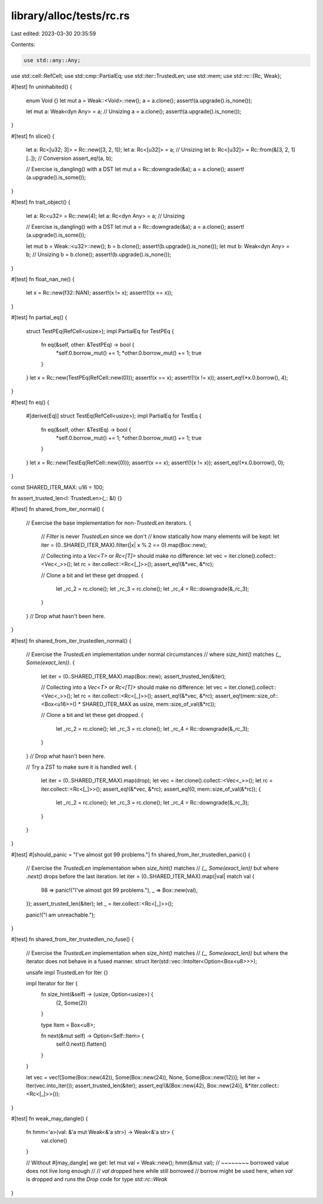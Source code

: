 library/alloc/tests/rc.rs
=========================

Last edited: 2023-03-30 20:35:59

Contents:

.. code-block:: rs

    use std::any::Any;
use std::cell::RefCell;
use std::cmp::PartialEq;
use std::iter::TrustedLen;
use std::mem;
use std::rc::{Rc, Weak};

#[test]
fn uninhabited() {
    enum Void {}
    let mut a = Weak::<Void>::new();
    a = a.clone();
    assert!(a.upgrade().is_none());

    let mut a: Weak<dyn Any> = a; // Unsizing
    a = a.clone();
    assert!(a.upgrade().is_none());
}

#[test]
fn slice() {
    let a: Rc<[u32; 3]> = Rc::new([3, 2, 1]);
    let a: Rc<[u32]> = a; // Unsizing
    let b: Rc<[u32]> = Rc::from(&[3, 2, 1][..]); // Conversion
    assert_eq!(a, b);

    // Exercise is_dangling() with a DST
    let mut a = Rc::downgrade(&a);
    a = a.clone();
    assert!(a.upgrade().is_some());
}

#[test]
fn trait_object() {
    let a: Rc<u32> = Rc::new(4);
    let a: Rc<dyn Any> = a; // Unsizing

    // Exercise is_dangling() with a DST
    let mut a = Rc::downgrade(&a);
    a = a.clone();
    assert!(a.upgrade().is_some());

    let mut b = Weak::<u32>::new();
    b = b.clone();
    assert!(b.upgrade().is_none());
    let mut b: Weak<dyn Any> = b; // Unsizing
    b = b.clone();
    assert!(b.upgrade().is_none());
}

#[test]
fn float_nan_ne() {
    let x = Rc::new(f32::NAN);
    assert!(x != x);
    assert!(!(x == x));
}

#[test]
fn partial_eq() {
    struct TestPEq(RefCell<usize>);
    impl PartialEq for TestPEq {
        fn eq(&self, other: &TestPEq) -> bool {
            *self.0.borrow_mut() += 1;
            *other.0.borrow_mut() += 1;
            true
        }
    }
    let x = Rc::new(TestPEq(RefCell::new(0)));
    assert!(x == x);
    assert!(!(x != x));
    assert_eq!(*x.0.borrow(), 4);
}

#[test]
fn eq() {
    #[derive(Eq)]
    struct TestEq(RefCell<usize>);
    impl PartialEq for TestEq {
        fn eq(&self, other: &TestEq) -> bool {
            *self.0.borrow_mut() += 1;
            *other.0.borrow_mut() += 1;
            true
        }
    }
    let x = Rc::new(TestEq(RefCell::new(0)));
    assert!(x == x);
    assert!(!(x != x));
    assert_eq!(*x.0.borrow(), 0);
}

const SHARED_ITER_MAX: u16 = 100;

fn assert_trusted_len<I: TrustedLen>(_: &I) {}

#[test]
fn shared_from_iter_normal() {
    // Exercise the base implementation for non-`TrustedLen` iterators.
    {
        // `Filter` is never `TrustedLen` since we don't
        // know statically how many elements will be kept:
        let iter = (0..SHARED_ITER_MAX).filter(|x| x % 2 == 0).map(Box::new);

        // Collecting into a `Vec<T>` or `Rc<[T]>` should make no difference:
        let vec = iter.clone().collect::<Vec<_>>();
        let rc = iter.collect::<Rc<[_]>>();
        assert_eq!(&*vec, &*rc);

        // Clone a bit and let these get dropped.
        {
            let _rc_2 = rc.clone();
            let _rc_3 = rc.clone();
            let _rc_4 = Rc::downgrade(&_rc_3);
        }
    } // Drop what hasn't been here.
}

#[test]
fn shared_from_iter_trustedlen_normal() {
    // Exercise the `TrustedLen` implementation under normal circumstances
    // where `size_hint()` matches `(_, Some(exact_len))`.
    {
        let iter = (0..SHARED_ITER_MAX).map(Box::new);
        assert_trusted_len(&iter);

        // Collecting into a `Vec<T>` or `Rc<[T]>` should make no difference:
        let vec = iter.clone().collect::<Vec<_>>();
        let rc = iter.collect::<Rc<[_]>>();
        assert_eq!(&*vec, &*rc);
        assert_eq!(mem::size_of::<Box<u16>>() * SHARED_ITER_MAX as usize, mem::size_of_val(&*rc));

        // Clone a bit and let these get dropped.
        {
            let _rc_2 = rc.clone();
            let _rc_3 = rc.clone();
            let _rc_4 = Rc::downgrade(&_rc_3);
        }
    } // Drop what hasn't been here.

    // Try a ZST to make sure it is handled well.
    {
        let iter = (0..SHARED_ITER_MAX).map(drop);
        let vec = iter.clone().collect::<Vec<_>>();
        let rc = iter.collect::<Rc<[_]>>();
        assert_eq!(&*vec, &*rc);
        assert_eq!(0, mem::size_of_val(&*rc));
        {
            let _rc_2 = rc.clone();
            let _rc_3 = rc.clone();
            let _rc_4 = Rc::downgrade(&_rc_3);
        }
    }
}

#[test]
#[should_panic = "I've almost got 99 problems."]
fn shared_from_iter_trustedlen_panic() {
    // Exercise the `TrustedLen` implementation when `size_hint()` matches
    // `(_, Some(exact_len))` but where `.next()` drops before the last iteration.
    let iter = (0..SHARED_ITER_MAX).map(|val| match val {
        98 => panic!("I've almost got 99 problems."),
        _ => Box::new(val),
    });
    assert_trusted_len(&iter);
    let _ = iter.collect::<Rc<[_]>>();

    panic!("I am unreachable.");
}

#[test]
fn shared_from_iter_trustedlen_no_fuse() {
    // Exercise the `TrustedLen` implementation when `size_hint()` matches
    // `(_, Some(exact_len))` but where the iterator does not behave in a fused manner.
    struct Iter(std::vec::IntoIter<Option<Box<u8>>>);

    unsafe impl TrustedLen for Iter {}

    impl Iterator for Iter {
        fn size_hint(&self) -> (usize, Option<usize>) {
            (2, Some(2))
        }

        type Item = Box<u8>;

        fn next(&mut self) -> Option<Self::Item> {
            self.0.next().flatten()
        }
    }

    let vec = vec![Some(Box::new(42)), Some(Box::new(24)), None, Some(Box::new(12))];
    let iter = Iter(vec.into_iter());
    assert_trusted_len(&iter);
    assert_eq!(&[Box::new(42), Box::new(24)], &*iter.collect::<Rc<[_]>>());
}

#[test]
fn weak_may_dangle() {
    fn hmm<'a>(val: &'a mut Weak<&'a str>) -> Weak<&'a str> {
        val.clone()
    }

    // Without #[may_dangle] we get:
    let mut val = Weak::new();
    hmm(&mut val);
    //  ~~~~~~~~ borrowed value does not live long enough
    //
    // `val` dropped here while still borrowed
    // borrow might be used here, when `val` is dropped and runs the `Drop` code for type `std::rc::Weak`
}


